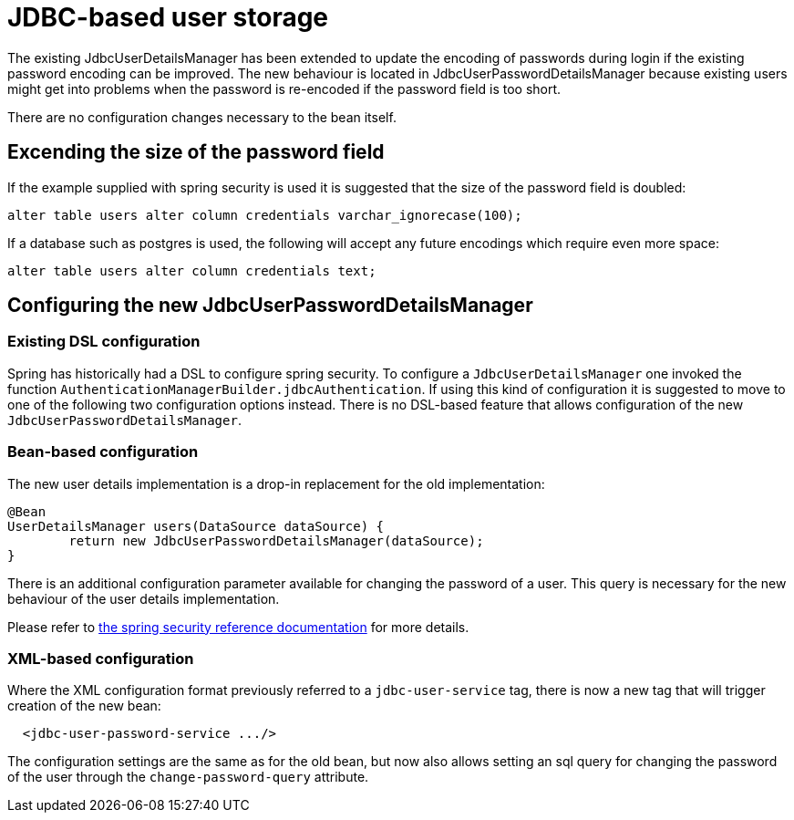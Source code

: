 = JDBC-based user storage

The existing JdbcUserDetailsManager has been extended to update the encoding of passwords during login
if the existing password encoding can be improved. The new behaviour is located in
JdbcUserPasswordDetailsManager because existing users might get into problems when the password is
re-encoded if the password field is too short.

There are no configuration changes necessary to the bean itself.

==  Excending the size of the password field

If the example supplied with spring security is used it is suggested that the size of the password
field is doubled:

....
alter table users alter column credentials varchar_ignorecase(100);
....

If a database such as postgres is used, the following will accept any future encodings which require
even  more space:

....
alter table users alter column credentials text;
....

== Configuring the new JdbcUserPasswordDetailsManager

=== Existing DSL configuration

Spring has historically had a DSL to configure spring security. To configure a `+JdbcUserDetailsManager+`
one invoked the function `+AuthenticationManagerBuilder.jdbcAuthentication+`. If using this kind of
configuration it is suggested to move to one of the following two configuration options instead. There
is no DSL-based feature that allows configuration of the new `+JdbcUserPasswordDetailsManager+`.

=== Bean-based configuration

The new user details implementation is a drop-in replacement for the old implementation:

....
@Bean
UserDetailsManager users(DataSource dataSource) {
	return new JdbcUserPasswordDetailsManager(dataSource);
}
....

There is an additional configuration parameter available for changing the password of a user. This query
is necessary for the new behaviour of the user details implementation.

Please refer to
https://docs.spring.io/spring-security/reference/servlet/authentication/passwords/user-details-service.html[the spring security reference documentation]
for more details.

=== XML-based configuration

Where the XML configuration format previously referred to a `+jdbc-user-service+` tag, there is now a new tag that will trigger
creation of the new bean:

....
  <jdbc-user-password-service .../>
....

The configuration settings are the same as for the old bean, but now also allows setting an sql query
for changing the password of the user through the `+change-password-query+` attribute.

